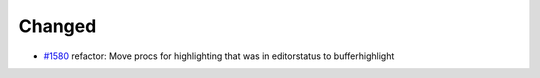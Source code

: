 .. _#1580: https://github.com/fox0430/moe/pull/1580

Changed
.......

- `#1580`_ refactor: Move procs for highlighting that was in editorstatus to bufferhighlight
